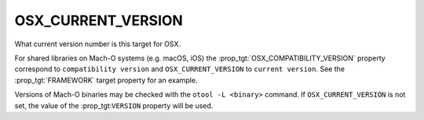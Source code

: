 OSX_CURRENT_VERSION
-------------------

What current version number is this target for OSX.

For shared libraries on Mach-O systems (e.g. macOS, iOS)
the :prop_tgt:`OSX_COMPATIBILITY_VERSION` property correspond to
``compatibility version`` and ``OSX_CURRENT_VERSION`` to ``current version``.
See the :prop_tgt:`FRAMEWORK` target property for an example.

Versions of Mach-O binaries may be checked with the ``otool -L <binary>``
command.  If ``OSX_CURRENT_VERSION`` is not set, the value of
the :prop_tgt:``VERSION`` property will be used.
